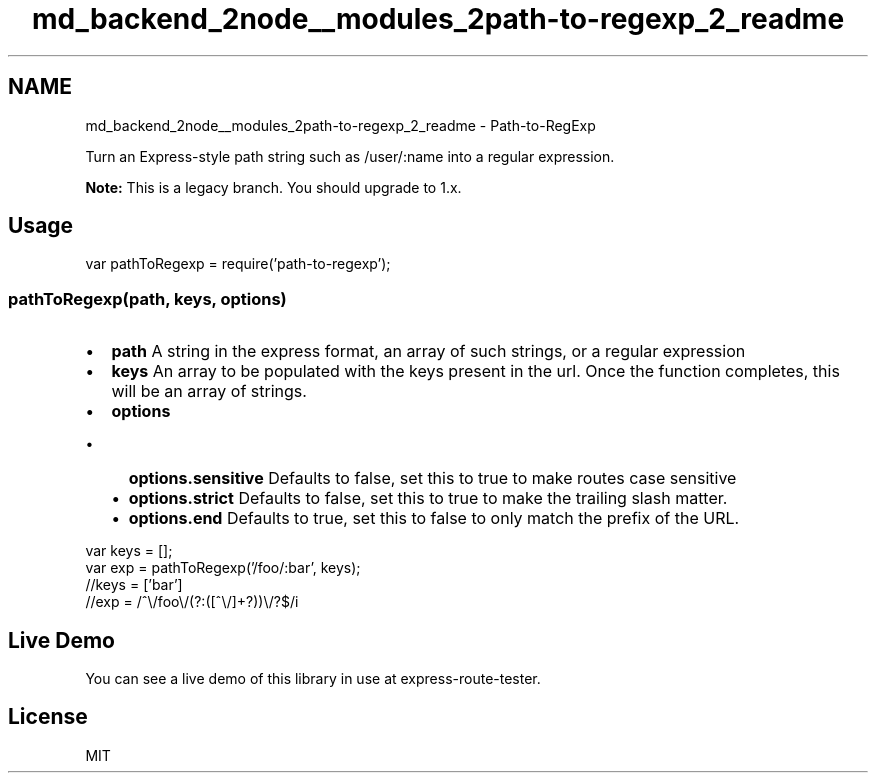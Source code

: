 .TH "md_backend_2node__modules_2path-to-regexp_2_readme" 3 "My Project" \" -*- nroff -*-
.ad l
.nh
.SH NAME
md_backend_2node__modules_2path-to-regexp_2_readme \- Path-to-RegExp 
.PP
 Turn an Express-style path string such as \fR/user/:name\fP into a regular expression\&.
.PP
\fBNote:\fP This is a legacy branch\&. You should upgrade to \fR1\&.x\fP\&.
.SH "Usage"
.PP
.PP
.nf
var pathToRegexp = require('path\-to\-regexp');
.fi
.PP
.SS "pathToRegexp(path, keys, options)"
.IP "\(bu" 2
\fBpath\fP A string in the express format, an array of such strings, or a regular expression
.IP "\(bu" 2
\fBkeys\fP An array to be populated with the keys present in the url\&. Once the function completes, this will be an array of strings\&.
.IP "\(bu" 2
\fBoptions\fP
.IP "  \(bu" 4
\fBoptions\&.sensitive\fP Defaults to false, set this to true to make routes case sensitive
.IP "  \(bu" 4
\fBoptions\&.strict\fP Defaults to false, set this to true to make the trailing slash matter\&.
.IP "  \(bu" 4
\fBoptions\&.end\fP Defaults to true, set this to false to only match the prefix of the URL\&.
.PP

.PP
.PP
.PP
.nf
var keys = [];
var exp = pathToRegexp('/foo/:bar', keys);
//keys = ['bar']
//exp = /^\\/foo\\/(?:([^\\/]+?))\\/?$/i
.fi
.PP
.SH "Live Demo"
.PP
You can see a live demo of this library in use at \fRexpress-route-tester\fP\&.
.SH "License"
.PP
MIT 
